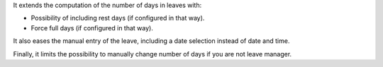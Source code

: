 It extends the computation of the number of days in leaves with:

* Possibility of including rest days (if configured in that way).
* Force full days (if configured in that way).

It also eases the manual entry of the leave, including a date selection
instead of date and time.

Finally, it limits the possibility to manually change number of days if you
are not leave manager.
